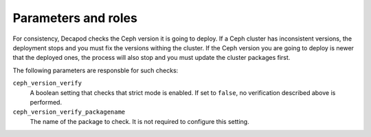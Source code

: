 .. _plugin_add_client_host_parameters_and_roles:

====================
Parameters and roles
====================

For consistency, Decapod checks the Ceph version it is going to deploy. If
a Ceph cluster has inconsistent versions, the deployment stops and you
must fix the versions withing the cluster. If the Ceph version you are
going to deploy is newer that the deployed ones, the process will also stop
and you must update the cluster packages first.

The following parameters are responsble for such checks:

``ceph_version_verify``
  A boolean setting that checks that strict mode is enabled. If set to
  ``false``, no verification described above is performed.

``ceph_version_verify_packagename``
  The name of the package to check. It is not required to configure this
  setting.
